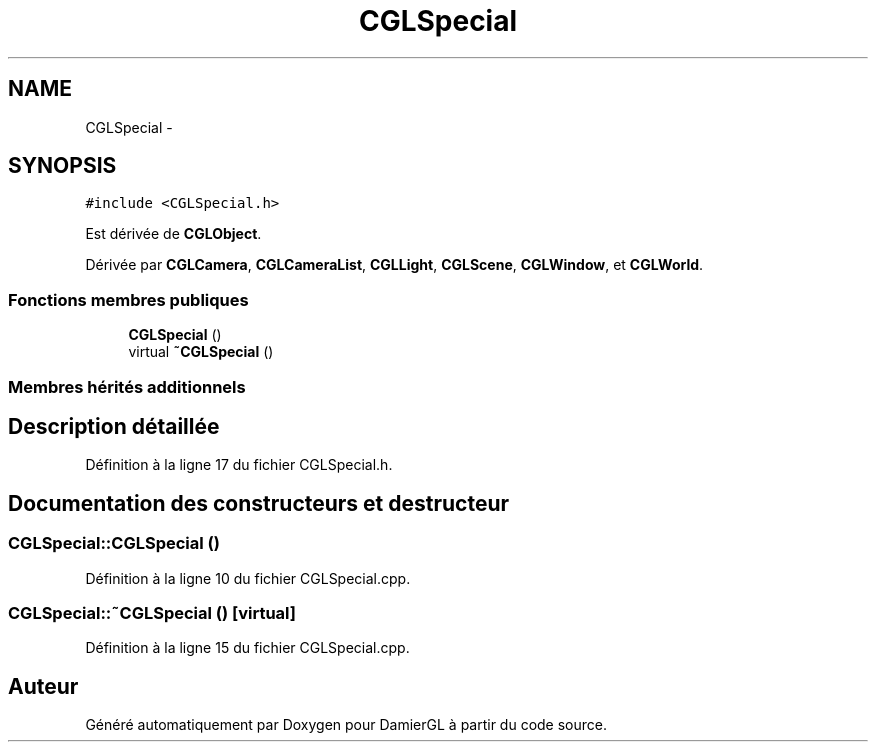 .TH "CGLSpecial" 3 "Dimanche 2 Mars 2014" "Version 20140227" "DamierGL" \" -*- nroff -*-
.ad l
.nh
.SH NAME
CGLSpecial \- 
.SH SYNOPSIS
.br
.PP
.PP
\fC#include <CGLSpecial\&.h>\fP
.PP
Est dérivée de \fBCGLObject\fP\&.
.PP
Dérivée par \fBCGLCamera\fP, \fBCGLCameraList\fP, \fBCGLLight\fP, \fBCGLScene\fP, \fBCGLWindow\fP, et \fBCGLWorld\fP\&.
.SS "Fonctions membres publiques"

.in +1c
.ti -1c
.RI "\fBCGLSpecial\fP ()"
.br
.ti -1c
.RI "virtual \fB~CGLSpecial\fP ()"
.br
.in -1c
.SS "Membres hérités additionnels"
.SH "Description détaillée"
.PP 
Définition à la ligne 17 du fichier CGLSpecial\&.h\&.
.SH "Documentation des constructeurs et destructeur"
.PP 
.SS "CGLSpecial::CGLSpecial ()"

.PP
Définition à la ligne 10 du fichier CGLSpecial\&.cpp\&.
.SS "CGLSpecial::~CGLSpecial ()\fC [virtual]\fP"

.PP
Définition à la ligne 15 du fichier CGLSpecial\&.cpp\&.

.SH "Auteur"
.PP 
Généré automatiquement par Doxygen pour DamierGL à partir du code source\&.
